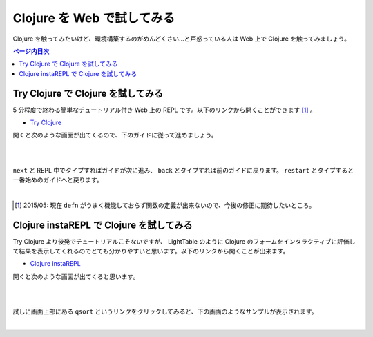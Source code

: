 =============================
 Clojure を Web で試してみる
=============================

Clojure を触ってみたいけど、環境構築するのがめんどくさい…と戸惑っている人は Web 上で Clojure を触ってみましょう。

.. contents:: ページ内目次
   :local:

Try Clojure で Clojure を試してみる
===================================

5 分程度で終わる簡単なチュートリアル付き Web 上の REPL です。以下のリンクから開くことができます [#]_ 。

* `Try Clojure <http://www.tryclj.com/>`_

開くと次のような画面が出てくるので、下のガイドに従って進めましょう。

|

.. image:: /image/try_clojure/open_try_clojure.png

|

``next`` と REPL 中でタイプすればガイドが次に進み、 ``back`` とタイプすれば前のガイドに戻ります。 ``restart`` とタイプすると一番始めのガイドへと戻ります。

|

.. image:: /image/try_clojure/usage_try_clojure.png

.. [#] 2015/05: 現在 ``defn`` がうまく機能しておらず関数の定義が出来ないので、今後の修正に期待したいところ。

Clojure  instaREPL で Clojure を試してみる
==========================================

Try Clojure より後発でチュートリアルこそないですが、 LightTable のように Clojure のフォームをインタラクティブに評価して結果を表示してくれるのでとても分かりやすいと思います。以下のリンクから開くことが出来ます。

* `Clojure instaREPL <http://web.clojurerepl.com/>`_

開くと次のような画面が出てくると思います。

|

.. image:: /image/clojure_instarepl/open_clojurerepl.png

|

試しに画面上部にある ``qsort`` というリンクをクリックしてみると、下の画面のようなサンプルが表示されます。

|

.. image:: /image/clojure_instarepl/qsort_clojurerepl.png
